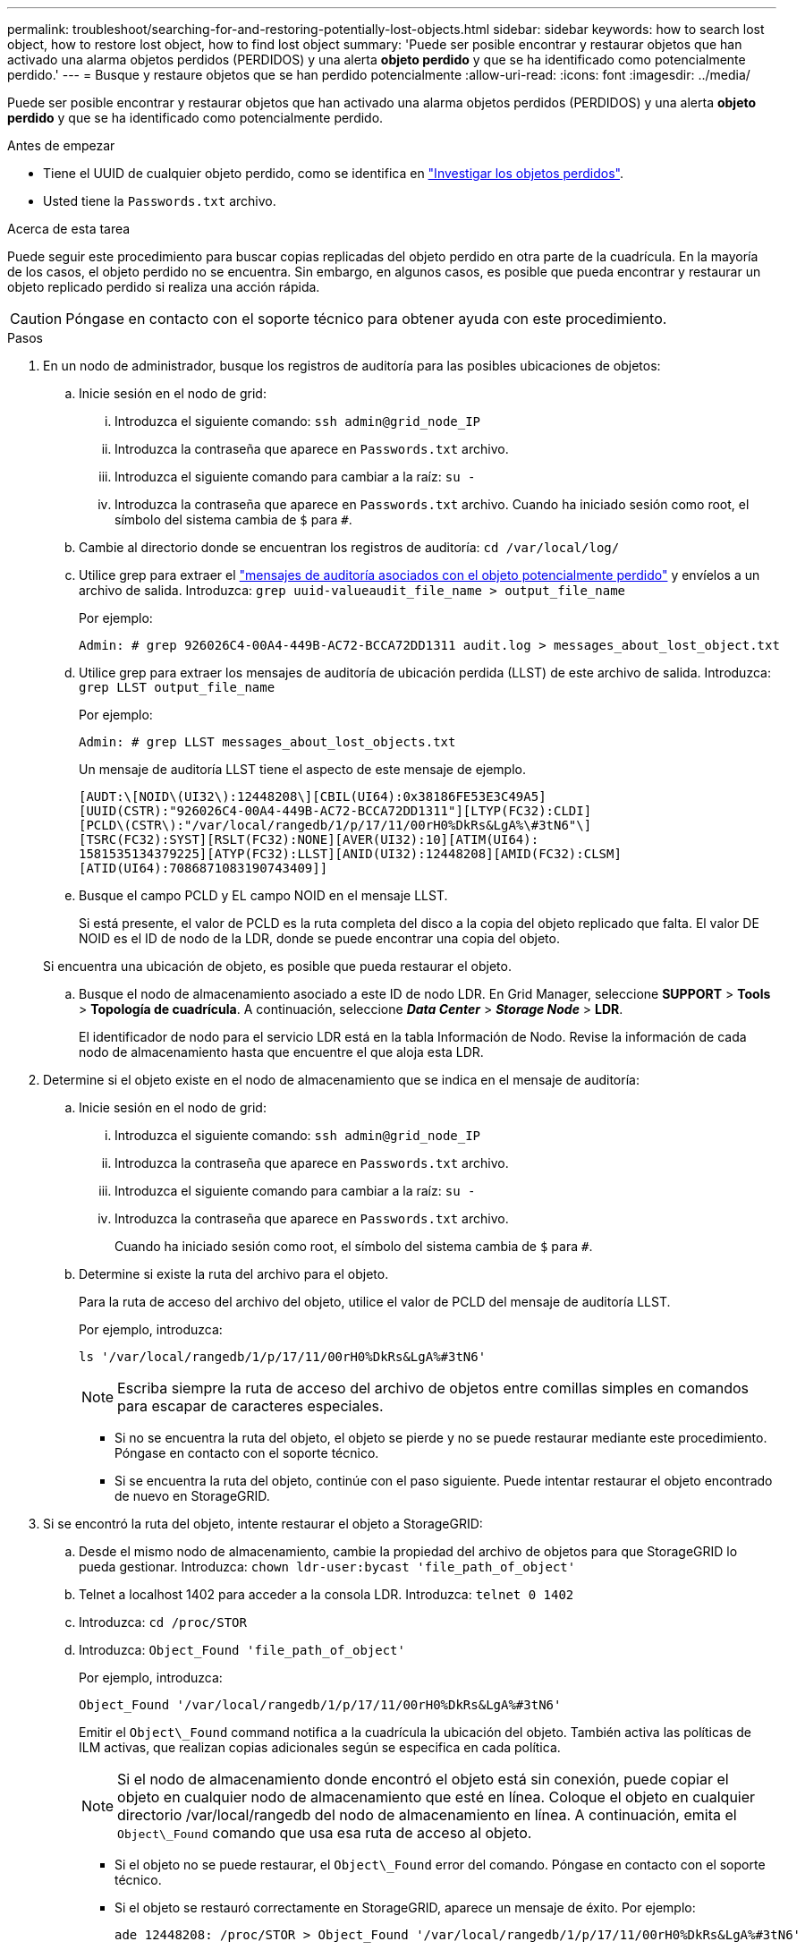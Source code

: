 ---
permalink: troubleshoot/searching-for-and-restoring-potentially-lost-objects.html 
sidebar: sidebar 
keywords: how to search lost object, how to restore lost object, how to find lost object 
summary: 'Puede ser posible encontrar y restaurar objetos que han activado una alarma objetos perdidos (PERDIDOS) y una alerta *objeto perdido* y que se ha identificado como potencialmente perdido.' 
---
= Busque y restaure objetos que se han perdido potencialmente
:allow-uri-read: 
:icons: font
:imagesdir: ../media/


[role="lead"]
Puede ser posible encontrar y restaurar objetos que han activado una alarma objetos perdidos (PERDIDOS) y una alerta *objeto perdido* y que se ha identificado como potencialmente perdido.

.Antes de empezar
* Tiene el UUID de cualquier objeto perdido, como se identifica en link:../troubleshoot/investigating-lost-objects.html["Investigar los objetos perdidos"].
* Usted tiene la `Passwords.txt` archivo.


.Acerca de esta tarea
Puede seguir este procedimiento para buscar copias replicadas del objeto perdido en otra parte de la cuadrícula. En la mayoría de los casos, el objeto perdido no se encuentra. Sin embargo, en algunos casos, es posible que pueda encontrar y restaurar un objeto replicado perdido si realiza una acción rápida.


CAUTION: Póngase en contacto con el soporte técnico para obtener ayuda con este procedimiento.

.Pasos
. En un nodo de administrador, busque los registros de auditoría para las posibles ubicaciones de objetos:
+
.. Inicie sesión en el nodo de grid:
+
... Introduzca el siguiente comando: `ssh admin@grid_node_IP`
... Introduzca la contraseña que aparece en `Passwords.txt` archivo.
... Introduzca el siguiente comando para cambiar a la raíz: `su -`
... Introduzca la contraseña que aparece en `Passwords.txt` archivo.
Cuando ha iniciado sesión como root, el símbolo del sistema cambia de `$` para `#`.


.. Cambie al directorio donde se encuentran los registros de auditoría: `cd /var/local/log/`
.. Utilice grep para extraer el link:../audit/object-ingest-transactions.html["mensajes de auditoría asociados con el objeto potencialmente perdido"] y envíelos a un archivo de salida. Introduzca: `grep uuid-valueaudit_file_name > output_file_name`
+
Por ejemplo:

+
[listing]
----
Admin: # grep 926026C4-00A4-449B-AC72-BCCA72DD1311 audit.log > messages_about_lost_object.txt
----
.. Utilice grep para extraer los mensajes de auditoría de ubicación perdida (LLST) de este archivo de salida. Introduzca: `grep LLST output_file_name`
+
Por ejemplo:

+
[listing]
----
Admin: # grep LLST messages_about_lost_objects.txt
----
+
Un mensaje de auditoría LLST tiene el aspecto de este mensaje de ejemplo.

+
[listing]
----
[AUDT:\[NOID\(UI32\):12448208\][CBIL(UI64):0x38186FE53E3C49A5]
[UUID(CSTR):"926026C4-00A4-449B-AC72-BCCA72DD1311"][LTYP(FC32):CLDI]
[PCLD\(CSTR\):"/var/local/rangedb/1/p/17/11/00rH0%DkRs&LgA%\#3tN6"\]
[TSRC(FC32):SYST][RSLT(FC32):NONE][AVER(UI32):10][ATIM(UI64):
1581535134379225][ATYP(FC32):LLST][ANID(UI32):12448208][AMID(FC32):CLSM]
[ATID(UI64):7086871083190743409]]
----
.. Busque el campo PCLD y EL campo NOID en el mensaje LLST.
+
Si está presente, el valor de PCLD es la ruta completa del disco a la copia del objeto replicado que falta. El valor DE NOID es el ID de nodo de la LDR, donde se puede encontrar una copia del objeto.

+
Si encuentra una ubicación de objeto, es posible que pueda restaurar el objeto.

.. Busque el nodo de almacenamiento asociado a este ID de nodo LDR. En Grid Manager, seleccione *SUPPORT* > *Tools* > *Topología de cuadrícula*. A continuación, seleccione *_Data Center_* > *_Storage Node_* > *LDR*.
+
El identificador de nodo para el servicio LDR está en la tabla Información de Nodo. Revise la información de cada nodo de almacenamiento hasta que encuentre el que aloja esta LDR.



. Determine si el objeto existe en el nodo de almacenamiento que se indica en el mensaje de auditoría:
+
.. Inicie sesión en el nodo de grid:
+
... Introduzca el siguiente comando: `ssh admin@grid_node_IP`
... Introduzca la contraseña que aparece en `Passwords.txt` archivo.
... Introduzca el siguiente comando para cambiar a la raíz: `su -`
... Introduzca la contraseña que aparece en `Passwords.txt` archivo.
+
Cuando ha iniciado sesión como root, el símbolo del sistema cambia de `$` para `#`.



.. Determine si existe la ruta del archivo para el objeto.
+
Para la ruta de acceso del archivo del objeto, utilice el valor de PCLD del mensaje de auditoría LLST.

+
Por ejemplo, introduzca:

+
[listing]
----
ls '/var/local/rangedb/1/p/17/11/00rH0%DkRs&LgA%#3tN6'
----
+

NOTE: Escriba siempre la ruta de acceso del archivo de objetos entre comillas simples en comandos para escapar de caracteres especiales.

+
*** Si no se encuentra la ruta del objeto, el objeto se pierde y no se puede restaurar mediante este procedimiento. Póngase en contacto con el soporte técnico.
*** Si se encuentra la ruta del objeto, continúe con el paso siguiente. Puede intentar restaurar el objeto encontrado de nuevo en StorageGRID.




. Si se encontró la ruta del objeto, intente restaurar el objeto a StorageGRID:
+
.. Desde el mismo nodo de almacenamiento, cambie la propiedad del archivo de objetos para que StorageGRID lo pueda gestionar. Introduzca: `chown ldr-user:bycast 'file_path_of_object'`
.. Telnet a localhost 1402 para acceder a la consola LDR. Introduzca: `telnet 0 1402`
.. Introduzca: `cd /proc/STOR`
.. Introduzca: `Object_Found 'file_path_of_object'`
+
Por ejemplo, introduzca:

+
[listing]
----
Object_Found '/var/local/rangedb/1/p/17/11/00rH0%DkRs&LgA%#3tN6'
----
+
Emitir el `Object\_Found` command notifica a la cuadrícula la ubicación del objeto. También activa las políticas de ILM activas, que realizan copias adicionales según se especifica en cada política.

+

NOTE: Si el nodo de almacenamiento donde encontró el objeto está sin conexión, puede copiar el objeto en cualquier nodo de almacenamiento que esté en línea. Coloque el objeto en cualquier directorio /var/local/rangedb del nodo de almacenamiento en línea. A continuación, emita el `Object\_Found` comando que usa esa ruta de acceso al objeto.

+
*** Si el objeto no se puede restaurar, el `Object\_Found` error del comando. Póngase en contacto con el soporte técnico.
*** Si el objeto se restauró correctamente en StorageGRID, aparece un mensaje de éxito. Por ejemplo:
+
[listing]
----
ade 12448208: /proc/STOR > Object_Found '/var/local/rangedb/1/p/17/11/00rH0%DkRs&LgA%#3tN6'

ade 12448208: /proc/STOR > Object found succeeded.
First packet of file was valid. Extracted key: 38186FE53E3C49A5
Renamed '/var/local/rangedb/1/p/17/11/00rH0%DkRs&LgA%#3tN6' to '/var/local/rangedb/1/p/17/11/00rH0%DkRt78Ila#3udu'
----
+
Continúe con el próximo paso.





. Si el objeto se restauró correctamente en StorageGRID, compruebe que se crearon nuevas ubicaciones.
+
.. Introduzca: `cd /proc/OBRP`
.. Introduzca: `ObjectByUUID UUID_value`
+
El ejemplo siguiente muestra que hay dos ubicaciones para el objeto con el UUID 926026C4-00A4-449B-AC72-BCCA72DD1311.

+
[listing]
----
ade 12448208: /proc/OBRP > ObjectByUUID 926026C4-00A4-449B-AC72-BCCA72DD1311

{
    "TYPE(Object Type)": "Data object",
    "CHND(Content handle)": "926026C4-00A4-449B-AC72-BCCA72DD1311",
    "NAME": "cats",
    "CBID": "0x38186FE53E3C49A5",
    "PHND(Parent handle, UUID)": "221CABD0-4D9D-11EA-89C3-ACBB00BB82DD",
    "PPTH(Parent path)": "source",
    "META": {
        "BASE(Protocol metadata)": {
            "PAWS(S3 protocol version)": "2",
            "ACCT(S3 account ID)": "44084621669730638018",
            "*ctp(HTTP content MIME type)": "binary/octet-stream"
        },
        "BYCB(System metadata)": {
            "CSIZ(Plaintext object size)": "5242880",
            "SHSH(Supplementary Plaintext hash)": "MD5D 0xBAC2A2617C1DFF7E959A76731E6EAF5E",
            "BSIZ(Content block size)": "5252084",
            "CVER(Content block version)": "196612",
            "CTME(Object store begin timestamp)": "2020-02-12T19:16:10.983000",
            "MTME(Object store modified timestamp)": "2020-02-12T19:16:10.983000",
            "ITME": "1581534970983000"
        },
        "CMSM": {
            "LATM(Object last access time)": "2020-02-12T19:16:10.983000"
        },
        "AWS3": {
            "LOCC": "us-east-1"
        }
    },
    "CLCO\(Locations\)": \[
        \{
            "Location Type": "CLDI\(Location online\)",
            "NOID\(Node ID\)": "12448208",
            "VOLI\(Volume ID\)": "3222345473",
            "Object File Path": "/var/local/rangedb/1/p/17/11/00rH0%DkRt78Ila\#3udu",
            "LTIM\(Location timestamp\)": "2020-02-12T19:36:17.880569"
        \},
        \{
            "Location Type": "CLDI\(Location online\)",
            "NOID\(Node ID\)": "12288733",
            "VOLI\(Volume ID\)": "3222345984",
            "Object File Path": "/var/local/rangedb/0/p/19/11/00rH0%DkRt78Rrb\#3s;L",
            "LTIM\(Location timestamp\)": "2020-02-12T19:36:17.934425"
        }
    ]
}
----
.. Cierre la sesión en la consola LDR. Introduzca: `exit`


. En un nodo de administración, busque en los registros de auditoría del mensaje de auditoría ORLM de este objeto para confirmar que la gestión del ciclo de vida de la información (ILM) ha colocado las copias según sea necesario.
+
.. Inicie sesión en el nodo de grid:
+
... Introduzca el siguiente comando: `ssh admin@grid_node_IP`
... Introduzca la contraseña que aparece en `Passwords.txt` archivo.
... Introduzca el siguiente comando para cambiar a la raíz: `su -`
... Introduzca la contraseña que aparece en `Passwords.txt` archivo.
Cuando ha iniciado sesión como root, el símbolo del sistema cambia de `$` para `#`.


.. Cambie al directorio donde se encuentran los registros de auditoría: `cd /var/local/log/`
.. Utilice grep para extraer los mensajes de auditoría asociados con el objeto en un archivo de salida. Introduzca: `grep uuid-valueaudit_file_name > output_file_name`
+
Por ejemplo:

+
[listing]
----
Admin: # grep 926026C4-00A4-449B-AC72-BCCA72DD1311 audit.log > messages_about_restored_object.txt
----
.. Utilice grep para extraer los mensajes de auditoría Object Rules MET (ORLM) de este archivo de salida. Introduzca: `grep ORLM output_file_name`
+
Por ejemplo:

+
[listing]
----
Admin: # grep ORLM messages_about_restored_object.txt
----
+
Un mensaje de auditoría ORLM tiene el aspecto de este mensaje de ejemplo.

+
[listing]
----
[AUDT:[CBID(UI64):0x38186FE53E3C49A5][RULE(CSTR):"Make 2 Copies"]
[STAT(FC32):DONE][CSIZ(UI64):0][UUID(CSTR):"926026C4-00A4-449B-AC72-BCCA72DD1311"]
[LOCS(CSTR):"**CLDI 12828634 2148730112**, CLDI 12745543 2147552014"]
[RSLT(FC32):SUCS][AVER(UI32):10][ATYP(FC32):ORLM][ATIM(UI64):1563398230669]
[ATID(UI64):15494889725796157557][ANID(UI32):13100453][AMID(FC32):BCMS]]
----
.. Busque el campo LOCS en el mensaje de auditoría.
+
Si está presente, el valor de CLDI en LOCS es el ID de nodo y el ID de volumen donde se ha creado una copia de objeto. Este mensaje muestra que se ha aplicado el ILM y que se han creado dos copias de objetos en dos ubicaciones de la cuadrícula.



. link:resetting-lost-and-missing-object-counts.html["Restablezca el recuento de objetos perdidos o faltantes"] En Grid Manager.

